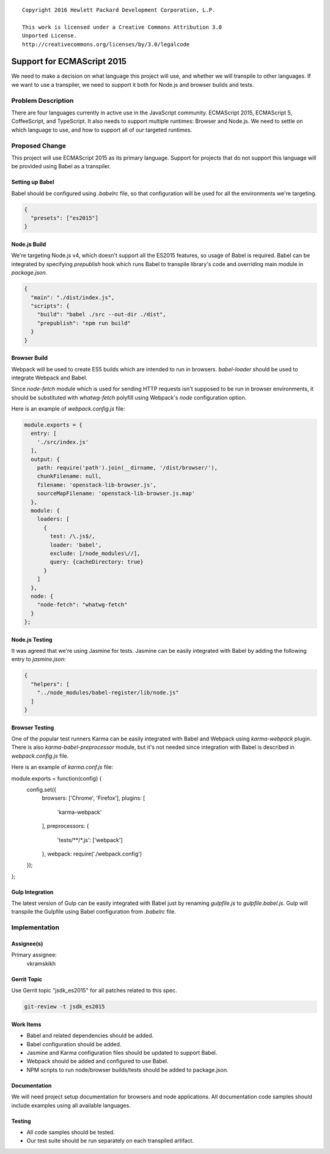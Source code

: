 ::

  Copyright 2016 Hewlett Packard Development Corporation, L.P.

  This work is licensed under a Creative Commons Attribution 3.0
  Unported License.
  http://creativecommons.org/licenses/by/3.0/legalcode

..

===========================
Support for ECMAScript 2015
===========================

We need to make a decision on what language this project will use, and
whether we will transpile to other languages. If we want to use a transpiler,
we need to support it both for Node.js and browser builds and tests.

Problem Description
===================

There are four languages currently in active use in the JavaScript community.
ECMAScript 2015, ECMAScript 5, CoffeeScript, and TypeScript. It also needs to
support multiple runtimes: Browser and Node.js. We need to settle on which
language to use, and how to support all of our targeted runtimes.

Proposed Change
===============

This project will use ECMAScript 2015 as its primary language. Support for
projects that do not support this language will be provided using Babel as
a transpiler.

Setting up Babel
----------------

Babel should be configured using `.babelrc` file, so that configuration will
be used for all the environments we're targeting.

.. code-block:: json

  {
    "presets": ["es2015"]
  }

Node.js Build
-------------

We're targeting Node.js v4, which doesn't support all the ES2015 features, so
usage of Babel is required. Babel can be integrated by specifying `prepublish`
hook which runs Babel to transpile library's code and overriding main module in
`package.json`.

.. code-block:: json

  {
    "main": "./dist/index.js",
    "scripts": {
      "build": "babel ./src --out-dir ./dist",
      "prepublish": "npm run build"
    }
  }

Browser Build
-------------

Webpack will be used to create ES5 builds which are intended to run in
browsers. `babel-loader` should be used to integrate Webpack and Babel.

Since `node-fetch` module which is used for sending HTTP requests isn't
supposed to be run in browser environments, it should be substituted with
`whatwg-fetch` polyfill using Webpack's `node` configuration option.

Here is an example of `webpack.config.js` file:

.. code-block:: javascript

  module.exports = {
    entry: [
      './src/index.js'
    ],
    output: {
      path: require('path').join(__dirname, '/dist/browser/'),
      chunkFilename: null,
      filename: 'openstack-lib-browser.js',
      sourceMapFilename: 'openstack-lib-browser.js.map'
    },
    module: {
      loaders: [
        {
          test: /\.js$/,
          loader: 'babel',
          exclude: [/node_modules\//],
          query: {cacheDirectory: true}
        }
      ]
    },
    node: {
      "node-fetch": "whatwg-fetch"
    }
  };

Node.js Testing
---------------

It was agreed that we're using Jasmine for tests. Jasmine can be easily
integrated with Babel by adding the following entry to `jasmine.json`:

.. code-block:: json

  {
    "helpers": [
      "../node_modules/babel-register/lib/node.js"
    ]
  }

Browser Testing
---------------

One of the popular test runners Karma can be easily integrated with Babel and
Webpack using `karma-webpack` plugin. There is also `karma-babel-preprocessor`
module, but it's not needed since integration with Babel is described in
`webpack.config.js` file.

Here is an example of `karma.conf.js` file:

.. code-block:: javascript

module.exports = function(config) {
  config.set({
    browsers: ['Chrome', 'Firefox'],
    plugins: [
      'karma-webpack'
    ],
    preprocessors: {
      'tests/**/*.js': ['webpack']
    },
    webpack: require('./webpack.config')
  });
};

Gulp Integration
----------------

The latest version of Gulp can be easily integrated with Babel just by renaming
`gulpfile.js` to `gulpfile.babel.js`. Gulp will transpile the Gulpfile using
Babel configuration from `.babelrc` file.

Implementation
==============

Assignee(s)
-----------

Primary assignee:
  vkramskikh

Gerrit Topic
------------

Use Gerrit topic "jsdk_es2015" for all patches related to this spec.

.. code-block:: bash

    git-review -t jsdk_es2015

Work Items
----------

* Babel and related dependencies should be added.
* Babel configuration should be added.
* Jasmine and Karma configuration files should be updated to support Babel.
* Webpack should be added and configured to use Babel.
* NPM scripts to run node/browser builds/tests should be added to package.json.

Documentation
-------------

We will need project setup documentation for browsers and node applications.
All documentation code samples should include examples using all available
languages.

Testing
-------

* All code samples should be tested.
* Our test suite should be run separately on each transpiled artifact.
